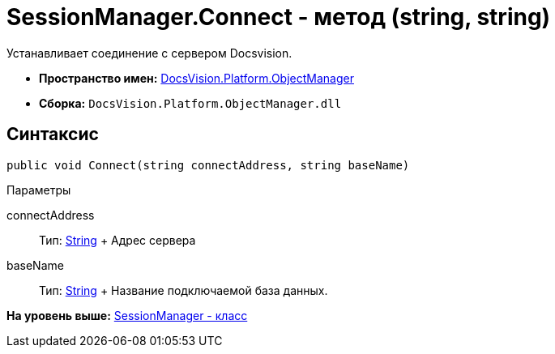 = SessionManager.Connect - метод (string, string)

Устанавливает соединение с сервером Docsvision.

* [.keyword]*Пространство имен:* xref:api/DocsVision/Platform/ObjectManager/ObjectManager_NS.adoc[DocsVision.Platform.ObjectManager]
* [.keyword]*Сборка:* [.ph .filepath]`DocsVision.Platform.ObjectManager.dll`

== Синтаксис

[source,pre,codeblock,language-csharp]
----
public void Connect(string connectAddress, string baseName)
----

Параметры

connectAddress::
  Тип: http://msdn.microsoft.com/ru-ru/library/system.string.aspx[String]
  +
  Адрес сервера
baseName::
  Тип: http://msdn.microsoft.com/ru-ru/library/system.string.aspx[String]
  +
  Название подключаемой база данных.

*На уровень выше:* xref:../../../../api/DocsVision/Platform/ObjectManager/SessionManager_CL.adoc[SessionManager - класс]
